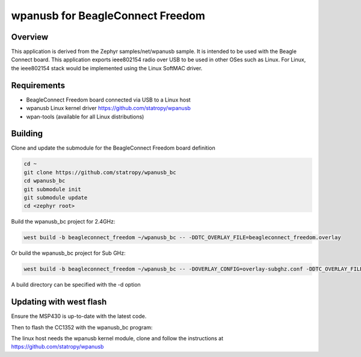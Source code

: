 .. wpanusb_bc:

wpanusb for BeagleConnect Freedom
##############

Overview
********

This application is derived from the Zephyr samples/net/wpanusb sample.
It is intended to be used with the Beagle Connect board. 
This application exports ieee802154 radio over USB to be used in
other OSes such as Linux.  For Linux, the ieee802154 stack would be
implemented using the Linux SoftMAC driver.

Requirements
************

- BeagleConnect Freedom board connected via USB to a Linux host
- wpanusb Linux kernel driver https://github.com/statropy/wpanusb
- wpan-tools (available for all Linux distributions)

Building
********

Clone and update the submodule for the BeagleConnect Freedom board definition

.. code-block:: console

    cd ~
    git clone https://github.com/statropy/wpanusb_bc
    cd wpanusb_bc
    git submodule init
    git submodule update
    cd <zephyr root>

Build the wpanusb_bc project for 2.4GHz:

.. code-block:: console

    west build -b beagleconnect_freedom ~/wpanusb_bc -- -DDTC_OVERLAY_FILE=beagleconnect_freedom.overlay

Or build the wpanusb_bc project for Sub GHz:

.. code-block:: console

    west build -b beagleconnect_freedom ~/wpanusb_bc -- -DOVERLAY_CONFIG=overlay-subghz.conf -DDTC_OVERLAY_FILE=beagleconnect_freedom.overlay

A build directory can be specified with the -d option

Updating with west flash
************************

Ensure the MSP430 is up-to-date with the latest code.

Then to flash the CC1352 with the wpanusb_bc program:

.. code-block:: console
    west flash

The linux host needs the wpanusb kernel module, clone and follow the instructions at
https://github.com/statropy/wpanusb
